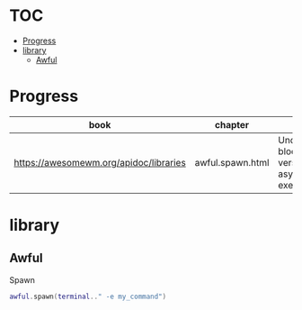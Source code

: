 #+TILE: AwesomeWMk

* TOC
  :PROPERTIES:
  :TOC:      :include all :depth 2 :ignore this
  :END:
:CONTENTS:
- [[#progress][Progress]]
- [[#library][library]]
  - [[#awful][Awful]]
:END:
* Progress
  | book                                   | chapter          | @                                                     | revision |
  |----------------------------------------+------------------+-------------------------------------------------------+----------|
  | https://awesomewm.org/apidoc/libraries | awful.spawn.html | Understanding blocking versus asynchronous execution: |          |
* library
** Awful
**** Spawn
     #+begin_src lua
     awful.spawn(terminal.." -e my_command")
     #+end_src
